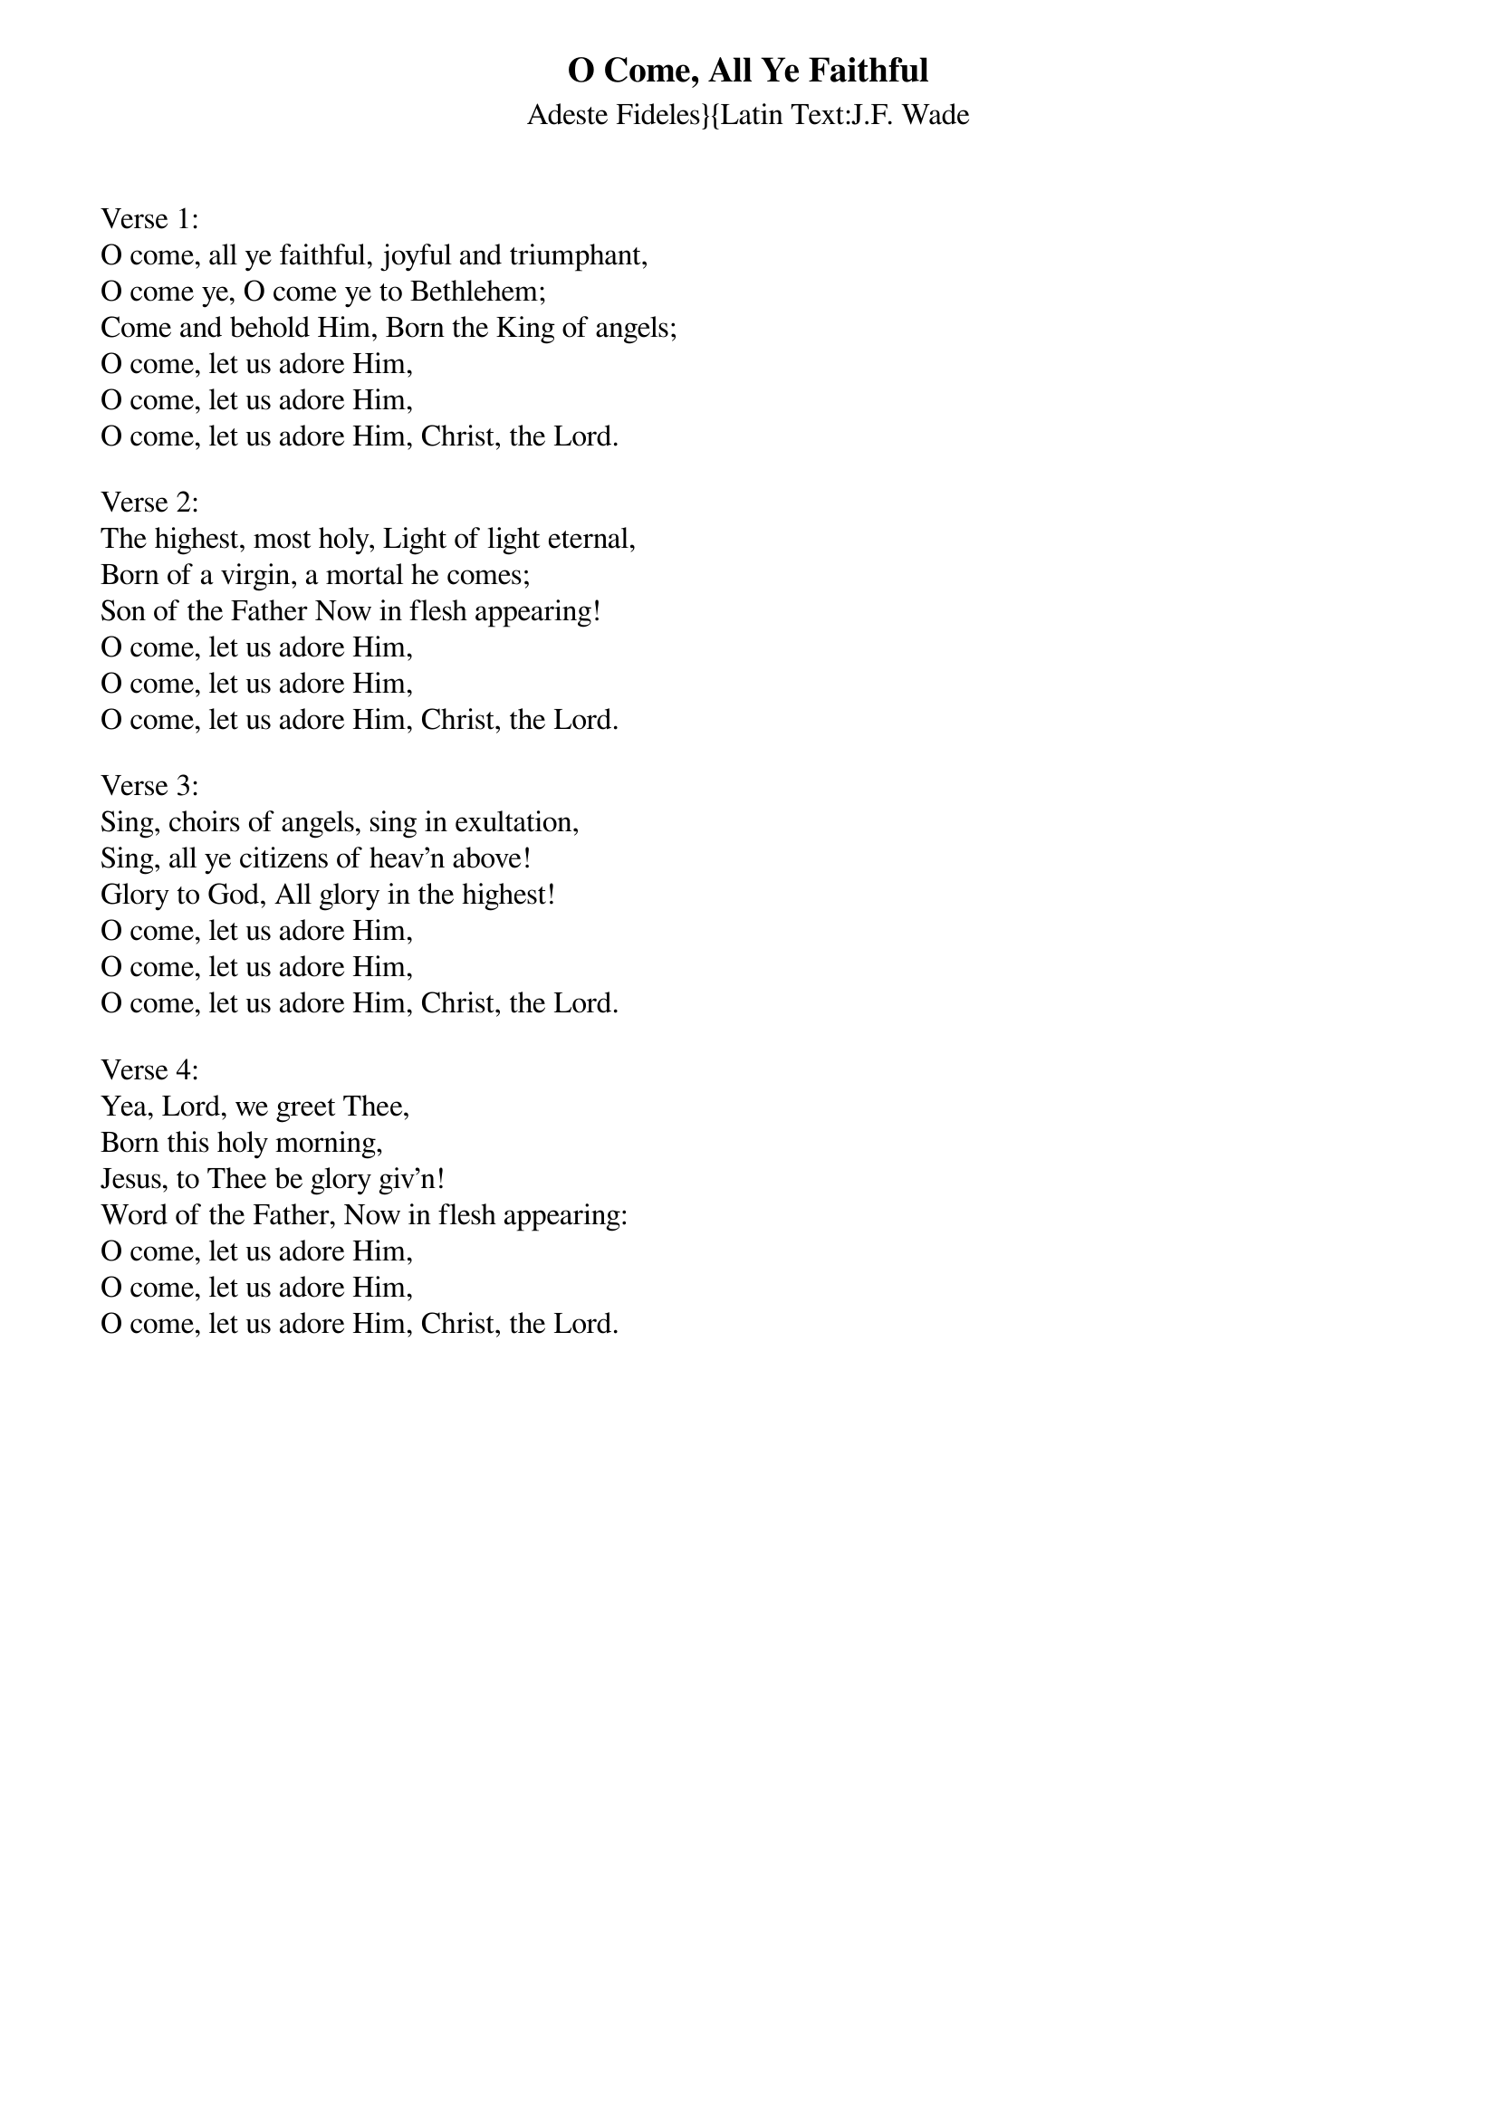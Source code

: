 {title:O Come, All Ye Faithful}
{subtitle:Adeste Fideles}{Latin Text:J.F. Wade}
{Translation:Frederick Oakley, alt. 1841}
{music:J.F. Wade, ca 1740}
{ccli:31054}
# This song is believed to be in the public domain. More information can be found at:
#   http://www.pdinfo.com/PD-Music-Genres/PD-Christmas-Songs.php
#   https://www.songclearance.com/Christmas%20Music:%20Public%20Domain%20vs.%20Copyrighted%20Works
#   http://www.ccli.com/Licenseholder/Search/SongSearch.aspx?s=31054

Verse 1:
O come, all ye faithful, joyful and triumphant,
O come ye, O come ye to Bethlehem;
Come and behold Him, Born the King of angels;
O come, let us adore Him,
O come, let us adore Him,
O come, let us adore Him, Christ, the Lord.

Verse 2:
The highest, most holy, Light of light eternal,
Born of a virgin, a mortal he comes;
Son of the Father Now in flesh appearing!
O come, let us adore Him,
O come, let us adore Him,
O come, let us adore Him, Christ, the Lord.

Verse 3:
Sing, choirs of angels, sing in exultation,
Sing, all ye citizens of heav'n above!
Glory to God, All glory in the highest!
O come, let us adore Him,
O come, let us adore Him,
O come, let us adore Him, Christ, the Lord.

Verse 4:
Yea, Lord, we greet Thee,
Born this holy morning,
Jesus, to Thee be glory giv'n!
Word of the Father, Now in flesh appearing:
O come, let us adore Him,
O come, let us adore Him,
O come, let us adore Him, Christ, the Lord.
